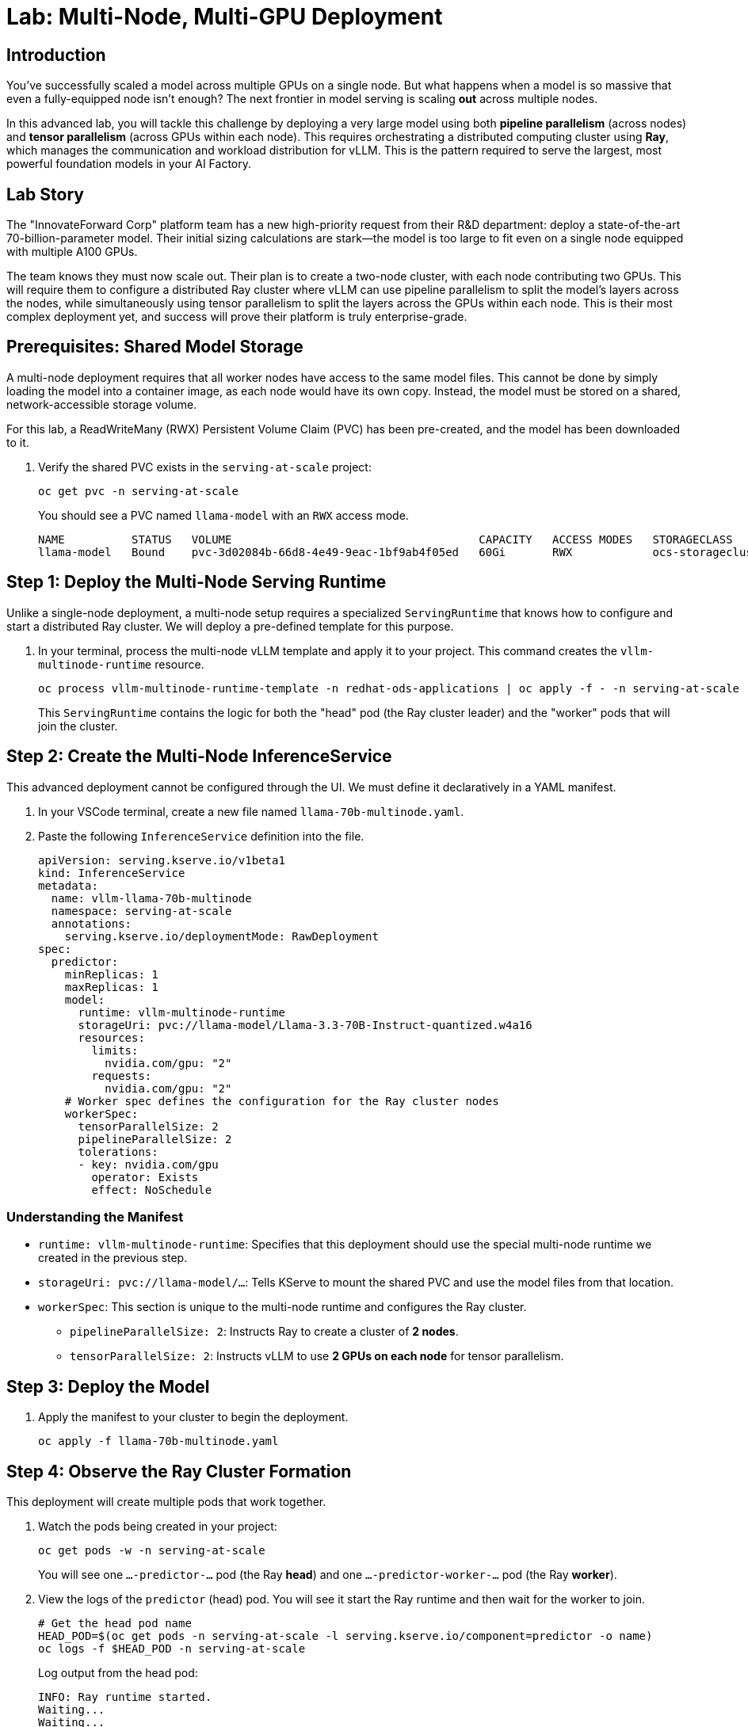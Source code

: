 = Lab: Multi-Node, Multi-GPU Deployment

[%hardbreaks]

== Introduction

You've successfully scaled a model across multiple GPUs on a single node. But what happens when a model is so massive that even a fully-equipped node isn't enough? The next frontier in model serving is scaling *out* across multiple nodes.

In this advanced lab, you will tackle this challenge by deploying a very large model using both **pipeline parallelism** (across nodes) and **tensor parallelism** (across GPUs within each node). This requires orchestrating a distributed computing cluster using **Ray**, which manages the communication and workload distribution for vLLM. This is the pattern required to serve the largest, most powerful foundation models in your AI Factory.

== Lab Story

The "InnovateForward Corp" platform team has a new high-priority request from their R&D department: deploy a state-of-the-art 70-billion-parameter model. Their initial sizing calculations are stark—the model is too large to fit even on a single node equipped with multiple A100 GPUs.

The team knows they must now scale out. Their plan is to create a two-node cluster, with each node contributing two GPUs. This will require them to configure a distributed Ray cluster where vLLM can use pipeline parallelism to split the model's layers across the nodes, while simultaneously using tensor parallelism to split the layers across the GPUs within each node. This is their most complex deployment yet, and success will prove their platform is truly enterprise-grade.

== Prerequisites: Shared Model Storage

A multi-node deployment requires that all worker nodes have access to the same model files. This cannot be done by simply loading the model into a container image, as each node would have its own copy. Instead, the model must be stored on a shared, network-accessible storage volume.

For this lab, a ReadWriteMany (RWX) Persistent Volume Claim (PVC) has been pre-created, and the model has been downloaded to it.

. Verify the shared PVC exists in the `serving-at-scale` project:
+
[source,bash,role="execute"]
----
oc get pvc -n serving-at-scale
----
+
.You should see a PVC named `llama-model` with an `RWX` access mode.
+
[source,text]
----
NAME          STATUS   VOLUME                                     CAPACITY   ACCESS MODES   STORAGECLASS
llama-model   Bound    pvc-3d02084b-66d8-4e49-9eac-1bf9ab4f05ed   60Gi       RWX            ocs-storagecluster-cephfs
----

== Step 1: Deploy the Multi-Node Serving Runtime

Unlike a single-node deployment, a multi-node setup requires a specialized `ServingRuntime` that knows how to configure and start a distributed Ray cluster. We will deploy a pre-defined template for this purpose.

. In your terminal, process the multi-node vLLM template and apply it to your project. This command creates the `vllm-multinode-runtime` resource.
+
[source,bash,role="execute"]
----
oc process vllm-multinode-runtime-template -n redhat-ods-applications | oc apply -f - -n serving-at-scale
----
+
This `ServingRuntime` contains the logic for both the "head" pod (the Ray cluster leader) and the "worker" pods that will join the cluster.

== Step 2: Create the Multi-Node InferenceService

This advanced deployment cannot be configured through the UI. We must define it declaratively in a YAML manifest.

. In your VSCode terminal, create a new file named `llama-70b-multinode.yaml`.
. Paste the following `InferenceService` definition into the file.
+
[source,yaml]
----
apiVersion: serving.kserve.io/v1beta1
kind: InferenceService
metadata:
  name: vllm-llama-70b-multinode
  namespace: serving-at-scale
  annotations:
    serving.kserve.io/deploymentMode: RawDeployment
spec:
  predictor:
    minReplicas: 1
    maxReplicas: 1
    model:
      runtime: vllm-multinode-runtime
      storageUri: pvc://llama-model/Llama-3.3-70B-Instruct-quantized.w4a16
      resources:
        limits:
          nvidia.com/gpu: "2"
        requests:
          nvidia.com/gpu: "2"
    # Worker spec defines the configuration for the Ray cluster nodes
    workerSpec:
      tensorParallelSize: 2
      pipelineParallelSize: 2
      tolerations:
      - key: nvidia.com/gpu
        operator: Exists
        effect: NoSchedule
----

=== Understanding the Manifest
* `runtime: vllm-multinode-runtime`: Specifies that this deployment should use the special multi-node runtime we created in the previous step.
* `storageUri: pvc://llama-model/...`: Tells KServe to mount the shared PVC and use the model files from that location.
* `workerSpec`: This section is unique to the multi-node runtime and configures the Ray cluster.
** `pipelineParallelSize: 2`: Instructs Ray to create a cluster of **2 nodes**.
** `tensorParallelSize: 2`: Instructs vLLM to use **2 GPUs on each node** for tensor parallelism.

== Step 3: Deploy the Model

. Apply the manifest to your cluster to begin the deployment.
+
[source,bash,role="execute"]
----
oc apply -f llama-70b-multinode.yaml
----

== Step 4: Observe the Ray Cluster Formation

This deployment will create multiple pods that work together.

. Watch the pods being created in your project:
+
[source,bash,role="execute"]
----
oc get pods -w -n serving-at-scale
----
+
You will see one `...-predictor-...` pod (the Ray *head*) and one `...-predictor-worker-...` pod (the Ray *worker*).

. View the logs of the `predictor` (head) pod. You will see it start the Ray runtime and then wait for the worker to join.
+
[source,bash]
----
# Get the head pod name
HEAD_POD=$(oc get pods -n serving-at-scale -l serving.kserve.io/component=predictor -o name)
oc logs -f $HEAD_POD -n serving-at-scale
----
+
.Log output from the head pod:
+
[source,text]
----
INFO: Ray runtime started.
Waiting...
Waiting...
======== Autoscaler status: ========
Node status
----------------------------------
Active:
 1 node_...
 1 node_...
INFO: vLLM API server version ...
----
+
Once the head pod logs show that both nodes are active, it will proceed to start the vLLM API server. The model is now being served across the entire distributed cluster.

== Step 5: Test the Distributed Endpoint

Even though the model is running across multiple pods and GPUs, KServe presents it as a single, unified endpoint.

. Find the endpoint URL from the `InferenceService` details in the OpenShift AI Dashboard, or by using the CLI:
+
[source,bash]
----
oc get isvc vllm-llama-70b-multinode -n serving-at-scale -o jsonpath='{.status.url}'
----
. Test the endpoint using the Swagger UI (`/docs`) or with `curl`, just as you did in the previous lab. The request will be seamlessly handled by the distributed cluster.

Congratulations! You have deployed an LLM using a combination of pipeline and tensor parallelism, the most advanced scaling pattern for serving massive foundation models.
